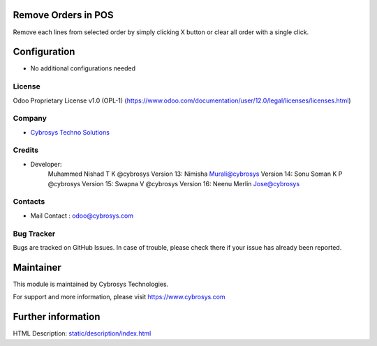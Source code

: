 Remove Orders in POS
====================
Remove each lines from selected order by simply clicking X button or clear all order with a single click.

Configuration
=============
* No additional configurations needed

License
-------
Odoo Proprietary License v1.0 (OPL-1)
(https://www.odoo.com/documentation/user/12.0/legal/licenses/licenses.html)

Company
-------
* `Cybrosys Techno Solutions <https://cybrosys.com/>`__

Credits
-------
* Developer:
    Muhammed Nishad T K @cybrosys
    Version 13: Nimisha Murali@cybrosys
    Version 14: Sonu Soman K P @cybrosys
    Version 15: Swapna V @cybrosys
    Version 16: Neenu Merlin Jose@cybrosys

Contacts
--------
* Mail Contact : odoo@cybrosys.com

Bug Tracker
-----------
Bugs are tracked on GitHub Issues. In case of trouble, please check there if your issue has already been reported.

Maintainer
==========
This module is maintained by Cybrosys Technologies.

For support and more information, please visit https://www.cybrosys.com

Further information
===================
HTML Description: `<static/description/index.html>`__

